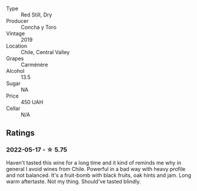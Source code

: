 #+attr_html: :class wine-main-image
[[file:/images/ee/50b000-a312-4fce-b420-744aaa529116/2022-05-21-10-30-30-B4A8E648-D83F-4A9A-8A04-BAF5FDC68AC1-1-105-c.webp]]

- Type :: Red Still, Dry
- Producer :: Concha y Toro
- Vintage :: 2019
- Location :: Chile, Central Valley
- Grapes :: Carménère
- Alcohol :: 13.5
- Sugar :: NA
- Price :: 450 UAH
- Cellar :: N/A

** Ratings

*** 2022-05-17 - ☆ 5.75

Haven't tasted this wine for a long time and it kind of reminds me why in general I avoid wines from Chile. Powerful in a bad way with heavy profile and not balanced. It's a fruit-bomb with black fruits, oak hints and jam. Long warm aftertaste. Not my thing. Should've tasted blindly.

